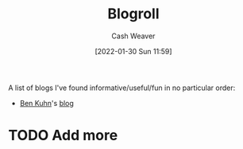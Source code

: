 :PROPERTIES:
:ID:       30768696-732a-485c-8919-43aa5de3b516
:DIR:      /usr/local/google/home/cashweaver/proj/roam/attachments/30768696-732a-485c-8919-43aa5de3b516
:END:
#+title: Blogroll
#+author: Cash Weaver
#+date: [2022-01-30 Sun 11:59]
#+startup: overview
#+hugo_auto_set_lastmod: t

A list of blogs I've found informative/useful/fun in no particular order:

- [[id:12b9ccec-dfcb-473d-83b7-1daa9f450ed0][Ben Kuhn]]'s [[https://www.benkuhn.net/][blog]]

* TODO Add more
